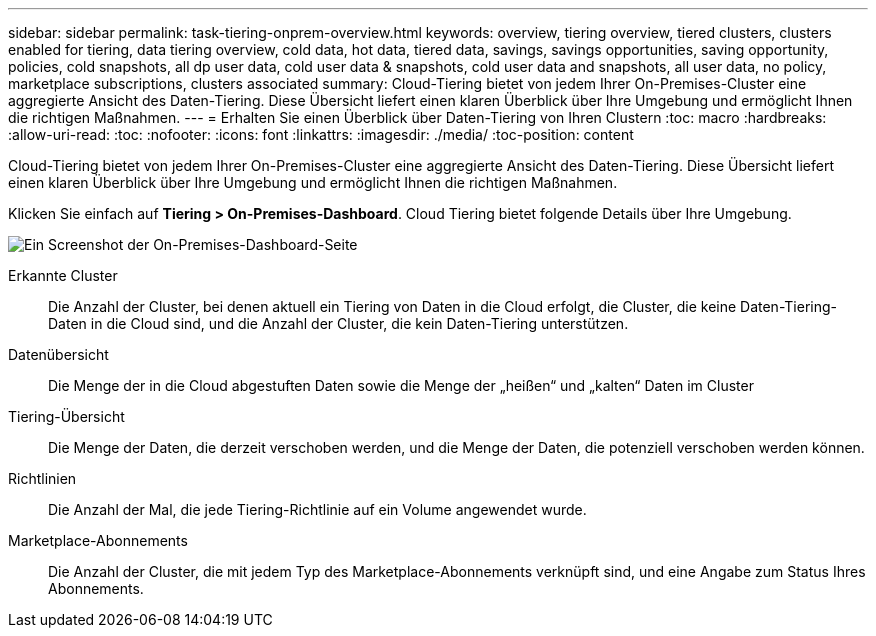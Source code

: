 ---
sidebar: sidebar 
permalink: task-tiering-onprem-overview.html 
keywords: overview, tiering overview, tiered clusters, clusters enabled for tiering, data tiering overview, cold data, hot data, tiered data, savings, savings opportunities, saving opportunity, policies, cold snapshots, all dp user data, cold user data & snapshots, cold user data and snapshots, all user data, no policy, marketplace subscriptions, clusters associated 
summary: Cloud-Tiering bietet von jedem Ihrer On-Premises-Cluster eine aggregierte Ansicht des Daten-Tiering. Diese Übersicht liefert einen klaren Überblick über Ihre Umgebung und ermöglicht Ihnen die richtigen Maßnahmen. 
---
= Erhalten Sie einen Überblick über Daten-Tiering von Ihren Clustern
:toc: macro
:hardbreaks:
:allow-uri-read: 
:toc: 
:nofooter: 
:icons: font
:linkattrs: 
:imagesdir: ./media/
:toc-position: content


[role="lead"]
Cloud-Tiering bietet von jedem Ihrer On-Premises-Cluster eine aggregierte Ansicht des Daten-Tiering. Diese Übersicht liefert einen klaren Überblick über Ihre Umgebung und ermöglicht Ihnen die richtigen Maßnahmen.

Klicken Sie einfach auf *Tiering > On-Premises-Dashboard*. Cloud Tiering bietet folgende Details über Ihre Umgebung.

image:screenshot_tiering_onprem_dashboard.png["Ein Screenshot der On-Premises-Dashboard-Seite"]

Erkannte Cluster:: Die Anzahl der Cluster, bei denen aktuell ein Tiering von Daten in die Cloud erfolgt, die Cluster, die keine Daten-Tiering-Daten in die Cloud sind, und die Anzahl der Cluster, die kein Daten-Tiering unterstützen.
Datenübersicht:: Die Menge der in die Cloud abgestuften Daten sowie die Menge der „heißen“ und „kalten“ Daten im Cluster
Tiering-Übersicht:: Die Menge der Daten, die derzeit verschoben werden, und die Menge der Daten, die potenziell verschoben werden können.
Richtlinien:: Die Anzahl der Mal, die jede Tiering-Richtlinie auf ein Volume angewendet wurde.
Marketplace-Abonnements:: Die Anzahl der Cluster, die mit jedem Typ des Marketplace-Abonnements verknüpft sind, und eine Angabe zum Status Ihres Abonnements.

